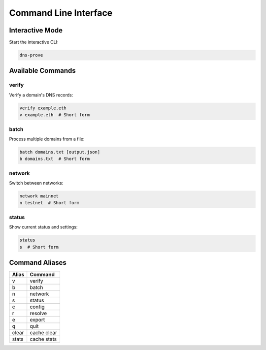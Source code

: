 Command Line Interface
=====================

Interactive Mode
--------------

Start the interactive CLI:

.. code-block:: bash

   dns-prove

Available Commands
----------------

verify
~~~~~~
Verify a domain's DNS records:

.. code-block:: bash

   verify example.eth
   v example.eth  # Short form

batch
~~~~~
Process multiple domains from a file:

.. code-block:: bash

   batch domains.txt [output.json]
   b domains.txt  # Short form

network
~~~~~~~
Switch between networks:

.. code-block:: bash

   network mainnet
   n testnet  # Short form

status
~~~~~~
Show current status and settings:

.. code-block:: bash

   status
   s  # Short form

Command Aliases
-------------

========  ===========
Alias     Command
========  ===========
v         verify
b         batch
n         network
s         status
c         config
r         resolve
e         export
q         quit
clear     cache clear
stats     cache stats
========  =========== 